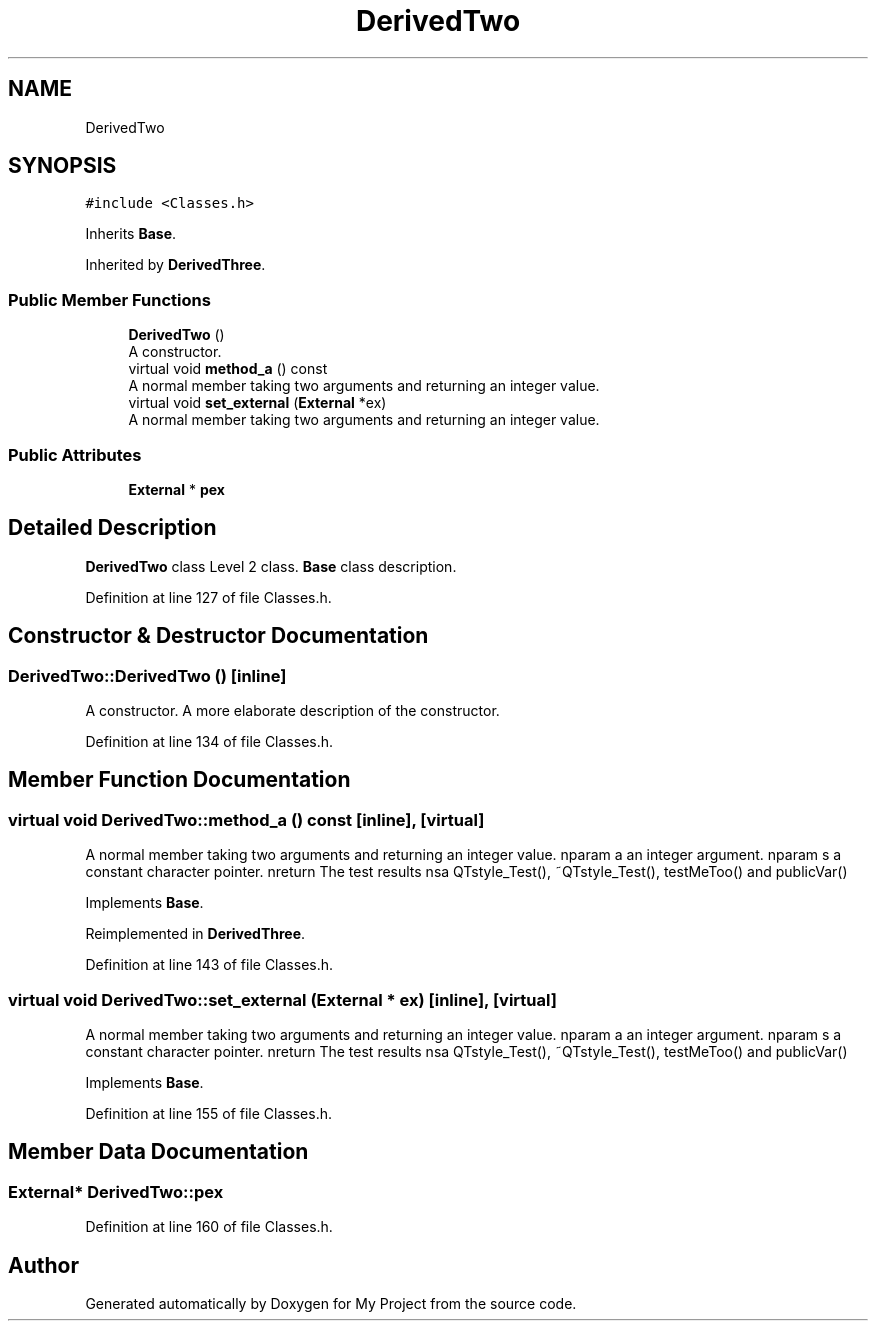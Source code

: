 .TH "DerivedTwo" 3 "Thu Mar 23 2017" "Version 1.0.1" "My Project" \" -*- nroff -*-
.ad l
.nh
.SH NAME
DerivedTwo
.SH SYNOPSIS
.br
.PP
.PP
\fC#include <Classes\&.h>\fP
.PP
Inherits \fBBase\fP\&.
.PP
Inherited by \fBDerivedThree\fP\&.
.SS "Public Member Functions"

.in +1c
.ti -1c
.RI "\fBDerivedTwo\fP ()"
.br
.RI "A constructor\&. "
.ti -1c
.RI "virtual void \fBmethod_a\fP () const"
.br
.RI "A normal member taking two arguments and returning an integer value\&. "
.ti -1c
.RI "virtual void \fBset_external\fP (\fBExternal\fP *ex)"
.br
.RI "A normal member taking two arguments and returning an integer value\&. "
.in -1c
.SS "Public Attributes"

.in +1c
.ti -1c
.RI "\fBExternal\fP * \fBpex\fP"
.br
.in -1c
.SH "Detailed Description"
.PP 
\fBDerivedTwo\fP class Level 2 class\&. \fBBase\fP class description\&. 
.PP
Definition at line 127 of file Classes\&.h\&.
.SH "Constructor & Destructor Documentation"
.PP 
.SS "DerivedTwo::DerivedTwo ()\fC [inline]\fP"

.PP
A constructor\&. A more elaborate description of the constructor\&. 
.PP
Definition at line 134 of file Classes\&.h\&.
.SH "Member Function Documentation"
.PP 
.SS "virtual void DerivedTwo::method_a () const\fC [inline]\fP, \fC [virtual]\fP"

.PP
A normal member taking two arguments and returning an integer value\&. nparam a an integer argument\&. nparam s a constant character pointer\&. nreturn The test results nsa QTstyle_Test(), ~QTstyle_Test(), testMeToo() and publicVar() 
.PP
Implements \fBBase\fP\&.
.PP
Reimplemented in \fBDerivedThree\fP\&.
.PP
Definition at line 143 of file Classes\&.h\&.
.SS "virtual void DerivedTwo::set_external (\fBExternal\fP * ex)\fC [inline]\fP, \fC [virtual]\fP"

.PP
A normal member taking two arguments and returning an integer value\&. nparam a an integer argument\&. nparam s a constant character pointer\&. nreturn The test results nsa QTstyle_Test(), ~QTstyle_Test(), testMeToo() and publicVar() 
.PP
Implements \fBBase\fP\&.
.PP
Definition at line 155 of file Classes\&.h\&.
.SH "Member Data Documentation"
.PP 
.SS "\fBExternal\fP* DerivedTwo::pex"

.PP
Definition at line 160 of file Classes\&.h\&.

.SH "Author"
.PP 
Generated automatically by Doxygen for My Project from the source code\&.
